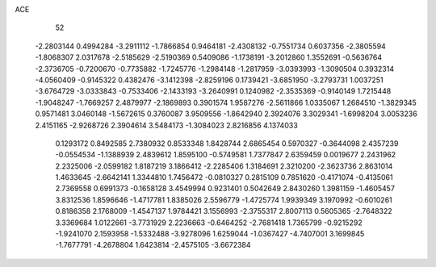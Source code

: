 ACE 
   52
  -2.2803144   0.4994284  -3.2911112  -1.7866854   0.9464181  -2.4308132
  -0.7551734   0.6037356  -2.3805594  -1.8068307   2.0317678  -2.5185629
  -2.5190369   0.5409086  -1.1738191  -3.2012860   1.3552691  -0.5636764
  -2.3736705  -0.7200670  -0.7735882  -1.7245776  -1.2984148  -1.2817959
  -3.0393993  -1.3090504   0.3932314  -4.0560409  -0.9145322   0.4382476
  -3.1412398  -2.8259196   0.1739421  -3.6851950  -3.2793731   1.0037251
  -3.6764729  -3.0333843  -0.7533406  -2.1433193  -3.2640991   0.1240982
  -2.3535369  -0.9140149   1.7215448  -1.9048247  -1.7669257   2.4879977
  -2.1869893   0.3901574   1.9587276  -2.5611866   1.0335067   1.2684510
  -1.3829345   0.9571481   3.0460148  -1.5672615   0.3760087   3.9509556
  -1.8642940   2.3924076   3.3029341  -1.6998204   3.0053236   2.4151165
  -2.9268726   2.3904614   3.5484173  -1.3084023   2.8216856   4.1374033
   0.1293172   0.8492585   2.7380932   0.8533348   1.8428744   2.6865454
   0.5970327  -0.3644098   2.4357239  -0.0554534  -1.1388939   2.4839612
   1.8595100  -0.5749581   1.7377847   2.6359459   0.0019677   2.2431962
   2.2325006  -2.0599182   1.8187219   3.1866412  -2.2285406   1.3184691
   2.3210200  -2.3623736   2.8631014   1.4633645  -2.6642141   1.3344810
   1.7456472  -0.0810327   0.2815109   0.7851620  -0.4171074  -0.4135061
   2.7369558   0.6991373  -0.1658128   3.4549994   0.9231401   0.5042649
   2.8430260   1.3981159  -1.4605457   3.8312536   1.8596646  -1.4717781
   1.8385026   2.5596779  -1.4725774   1.9939349   3.1970992  -0.6010261
   0.8186358   2.1768009  -1.4547137   1.9784421   3.1556993  -2.3755317
   2.8007113   0.5605365  -2.7648322   3.3369684   1.0122661  -3.7731929
   2.2236663  -0.6464252  -2.7681418   1.7365799  -0.9215292  -1.9241070
   2.1593958  -1.5332488  -3.9278096   1.6259044  -1.0367427  -4.7407001
   3.1699845  -1.7677791  -4.2678804   1.6423814  -2.4575105  -3.6672384

